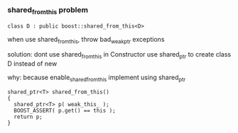 *** shared_from_this problem
    #+BEGIN_SRC C++
      class D : public boost::shared_from_this<D>
    #+END_SRC

    when use shared_from_this, throw bad_weak_ptr exceptions

    solution:
      dont use shared_from_this in Constructor
      use shared_ptr to create class D instead of new

    why:
      because enable_shared_from_this implement using shared_ptr
      #+BEGIN_SRC C++
        shared_ptr<T> shared_from_this()
        {
          shared_ptr<T> p( weak_this_ );
          BOOST_ASSERT( p.get() == this );
          return p;
        }
      #+END_SRC
